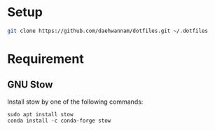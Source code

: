 
* Setup

#+begin_src sh
git clone https://github.com/daehwannam/dotfiles.git ~/.dotfiles
#+end_src

* Requirement
** GNU Stow

Install stow by one of the following commands:
#+begin_src
sudo apt install stow
conda install -c conda-forge stow
#+end_src
